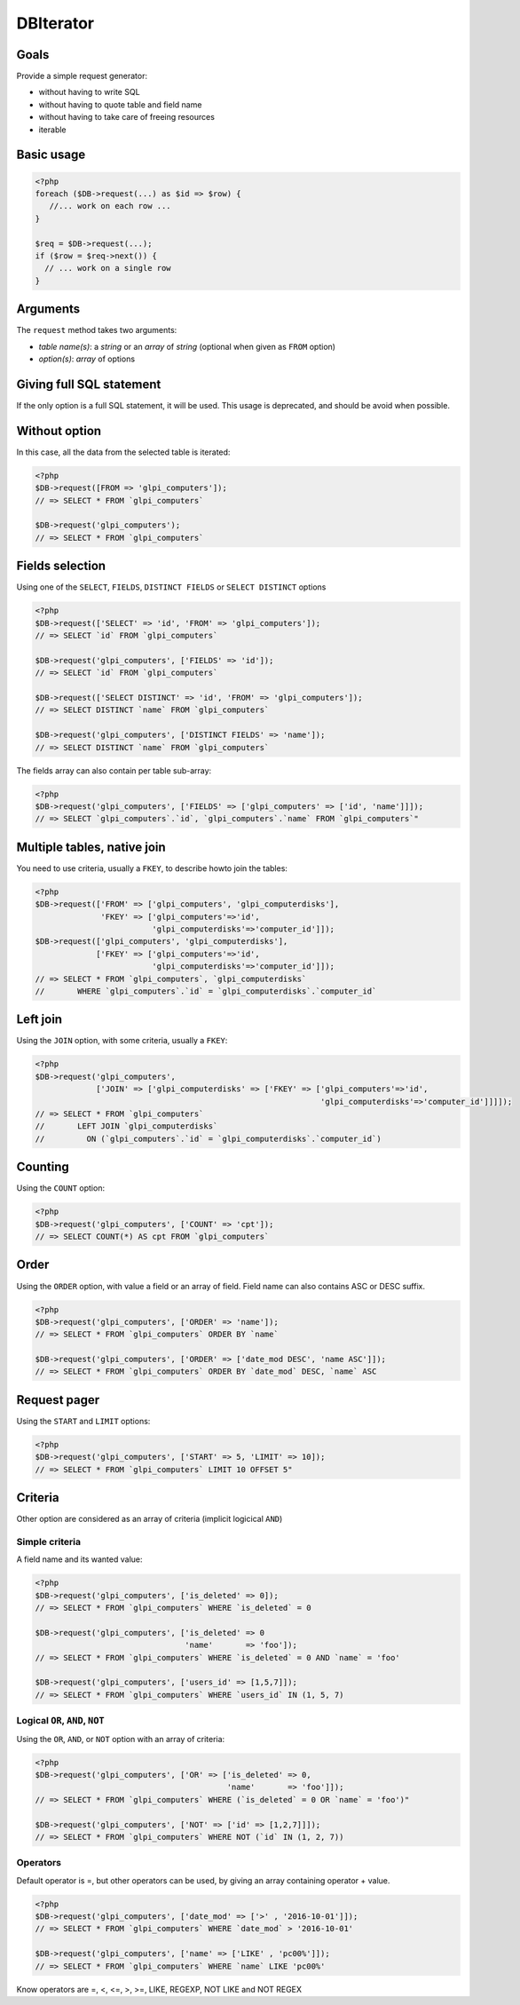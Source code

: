 DBIterator
----------

Goals
^^^^^

Provide a simple request generator:

* without having to write SQL
* without having to quote table and field name
* without having to take care of freeing resources
* iterable

Basic usage
^^^^^^^^^^^

.. code-block:: php

   <?php
   foreach ($DB->request(...) as $id => $row) {
      //... work on each row ...
   }

   $req = $DB->request(...);
   if ($row = $req->next()) {
     // ... work on a single row
   }

Arguments
^^^^^^^^^

The ``request`` method takes two arguments:

* `table name(s)`: a `string` or an `array` of `string`
  (optional when given as ``FROM`` option)
* `option(s)`: `array` of options


Giving full SQL statement
^^^^^^^^^^^^^^^^^^^^^^^^^

If the only option is a full SQL statement, it will be used.
This usage is deprecated, and should be avoid when possible.

Without option
^^^^^^^^^^^^^^

In this case, all the data from the selected table is iterated:

.. code-block:: php

   <?php
   $DB->request([FROM => 'glpi_computers']);
   // => SELECT * FROM `glpi_computers`

   $DB->request('glpi_computers');
   // => SELECT * FROM `glpi_computers`

Fields selection
^^^^^^^^^^^^^^^^

Using one of the ``SELECT``, ``FIELDS``, ``DISTINCT FIELDS``
or ``SELECT DISTINCT`` options

.. code-block:: php

   <?php
   $DB->request(['SELECT' => 'id', 'FROM' => 'glpi_computers']);
   // => SELECT `id` FROM `glpi_computers`

   $DB->request('glpi_computers', ['FIELDS' => 'id']);
   // => SELECT `id` FROM `glpi_computers`

   $DB->request(['SELECT DISTINCT' => 'id', 'FROM' => 'glpi_computers']);
   // => SELECT DISTINCT `name` FROM `glpi_computers`

   $DB->request('glpi_computers', ['DISTINCT FIELDS' => 'name']);
   // => SELECT DISTINCT `name` FROM `glpi_computers`

The fields array can also contain per table sub-array:

.. code-block:: php

   <?php
   $DB->request('glpi_computers', ['FIELDS' => ['glpi_computers' => ['id', 'name']]]);
   // => SELECT `glpi_computers`.`id`, `glpi_computers`.`name` FROM `glpi_computers`"

Multiple tables, native join
^^^^^^^^^^^^^^^^^^^^^^^^^^^^

You need to use criteria, usually a ``FKEY``, to describe howto join the tables:

.. code-block:: php

   <?php
   $DB->request(['FROM' => ['glpi_computers', 'glpi_computerdisks'],
                 'FKEY' => ['glpi_computers'=>'id',
                            'glpi_computerdisks'=>'computer_id']]);
   $DB->request(['glpi_computers', 'glpi_computerdisks'],
                ['FKEY' => ['glpi_computers'=>'id',
                            'glpi_computerdisks'=>'computer_id']]);
   // => SELECT * FROM `glpi_computers`, `glpi_computerdisks`
   //       WHERE `glpi_computers`.`id` = `glpi_computerdisks`.`computer_id`

Left join
^^^^^^^^^

Using the ``JOIN`` option, with some criteria, usually a ``FKEY``:

.. code-block:: php

   <?php
   $DB->request('glpi_computers', 
                ['JOIN' => ['glpi_computerdisks' => ['FKEY' => ['glpi_computers'=>'id', 
                                                                'glpi_computerdisks'=>'computer_id']]]]);
   // => SELECT * FROM `glpi_computers`
   //       LEFT JOIN `glpi_computerdisks`
   //         ON (`glpi_computers`.`id` = `glpi_computerdisks`.`computer_id`)

Counting
^^^^^^^^

Using the ``COUNT`` option:

.. code-block:: php

   <?php
   $DB->request('glpi_computers', ['COUNT' => 'cpt']);
   // => SELECT COUNT(*) AS cpt FROM `glpi_computers`

Order
^^^^^

Using the ``ORDER`` option, with value a field or an array of field. Field name can also contains ASC or DESC suffix.

.. code-block:: php

   <?php
   $DB->request('glpi_computers', ['ORDER' => 'name']);
   // => SELECT * FROM `glpi_computers` ORDER BY `name`

   $DB->request('glpi_computers', ['ORDER' => ['date_mod DESC', 'name ASC']]);
   // => SELECT * FROM `glpi_computers` ORDER BY `date_mod` DESC, `name` ASC

Request pager
^^^^^^^^^^^^^

Using the ``START`` and ``LIMIT`` options:

.. code-block:: php

   <?php
   $DB->request('glpi_computers', ['START' => 5, 'LIMIT' => 10]);
   // => SELECT * FROM `glpi_computers` LIMIT 10 OFFSET 5"

Criteria
^^^^^^^^

Other option are considered as an array of criteria (implicit logicical ``AND``)

Simple criteria
+++++++++++++++

A field name and its wanted value:

.. code-block:: php

   <?php
   $DB->request('glpi_computers', ['is_deleted' => 0]);
   // => SELECT * FROM `glpi_computers` WHERE `is_deleted` = 0

   $DB->request('glpi_computers', ['is_deleted' => 0
                                   'name'       => 'foo']);
   // => SELECT * FROM `glpi_computers` WHERE `is_deleted` = 0 AND `name` = 'foo'

   $DB->request('glpi_computers', ['users_id' => [1,5,7]]);
   // => SELECT * FROM `glpi_computers` WHERE `users_id` IN (1, 5, 7)

Logical ``OR``, ``AND``, ``NOT``
++++++++++++++++++++++++++++++++

Using the ``OR``, ``AND``, or ``NOT`` option with an array of criteria:

.. code-block:: php

   <?php
   $DB->request('glpi_computers', ['OR' => ['is_deleted' => 0,
                                            'name'       => 'foo']]);
   // => SELECT * FROM `glpi_computers` WHERE (`is_deleted` = 0 OR `name` = 'foo')"

   $DB->request('glpi_computers', ['NOT' => ['id' => [1,2,7]]]);
   // => SELECT * FROM `glpi_computers` WHERE NOT (`id` IN (1, 2, 7))

Operators
+++++++++

Default operator is =, but other operators can be used, by giving an array containing operator + value.

.. code-block:: php

   <?php
   $DB->request('glpi_computers', ['date_mod' => ['>' , '2016-10-01']]);
   // => SELECT * FROM `glpi_computers` WHERE `date_mod` > '2016-10-01'

   $DB->request('glpi_computers', ['name' => ['LIKE' , 'pc00%']]);
   // => SELECT * FROM `glpi_computers` WHERE `name` LIKE 'pc00%'

Know operators are =, <, <=, >, >=, LIKE, REGEXP, NOT LIKE and NOT REGEX


